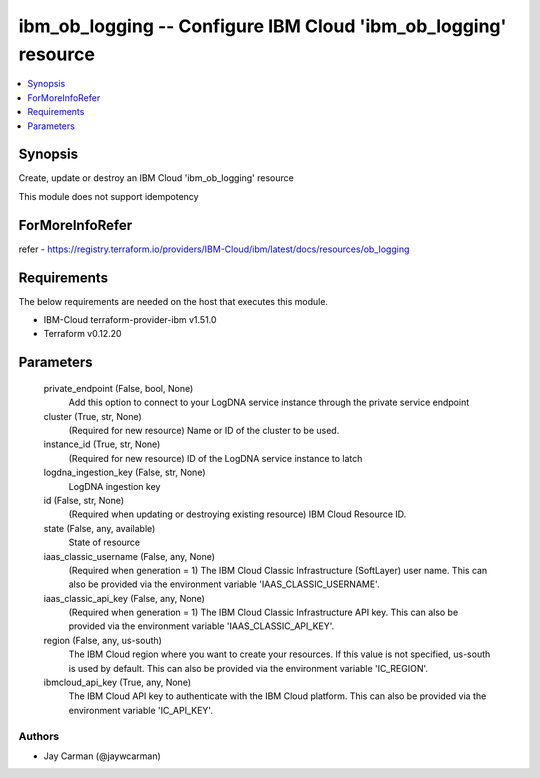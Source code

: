 
ibm_ob_logging -- Configure IBM Cloud 'ibm_ob_logging' resource
===============================================================

.. contents::
   :local:
   :depth: 1


Synopsis
--------

Create, update or destroy an IBM Cloud 'ibm_ob_logging' resource

This module does not support idempotency


ForMoreInfoRefer
----------------
refer - https://registry.terraform.io/providers/IBM-Cloud/ibm/latest/docs/resources/ob_logging

Requirements
------------
The below requirements are needed on the host that executes this module.

- IBM-Cloud terraform-provider-ibm v1.51.0
- Terraform v0.12.20



Parameters
----------

  private_endpoint (False, bool, None)
    Add this option to connect to your LogDNA service instance through the private service endpoint


  cluster (True, str, None)
    (Required for new resource) Name or ID of the cluster to be used.


  instance_id (True, str, None)
    (Required for new resource) ID of the LogDNA service instance to latch


  logdna_ingestion_key (False, str, None)
    LogDNA ingestion key


  id (False, str, None)
    (Required when updating or destroying existing resource) IBM Cloud Resource ID.


  state (False, any, available)
    State of resource


  iaas_classic_username (False, any, None)
    (Required when generation = 1) The IBM Cloud Classic Infrastructure (SoftLayer) user name. This can also be provided via the environment variable 'IAAS_CLASSIC_USERNAME'.


  iaas_classic_api_key (False, any, None)
    (Required when generation = 1) The IBM Cloud Classic Infrastructure API key. This can also be provided via the environment variable 'IAAS_CLASSIC_API_KEY'.


  region (False, any, us-south)
    The IBM Cloud region where you want to create your resources. If this value is not specified, us-south is used by default. This can also be provided via the environment variable 'IC_REGION'.


  ibmcloud_api_key (True, any, None)
    The IBM Cloud API key to authenticate with the IBM Cloud platform. This can also be provided via the environment variable 'IC_API_KEY'.













Authors
~~~~~~~

- Jay Carman (@jaywcarman)

